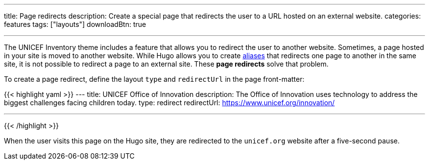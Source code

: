---
title: Page redirects
description: Create a special page that redirects the user to a URL hosted on an external website.
categories: features
tags: ["layouts"]
downloadBtn: true

---

The UNICEF Inventory theme includes a feature that allows you to redirect the user to another website.
Sometimes, a page hosted in your site is moved to another website.
While Hugo allows you to create https://gohugo.io/content-management/urls/#aliases[aliases] that redirects one page to another in the same site, it is not possible to redirect a page to an external site.
These *page redirects* solve that problem.

To create a page redirect, define the layout `type` and `redirectUrl` in the page front-matter:

{{< highlight yaml >}}
---
title: UNICEF Office of Innovation
description: The Office of Innovation uses technology to address the biggest challenges facing children today.
type: redirect
redirectUrl: https://www.unicef.org/innovation/

---
{{< /highlight >}}

When the user visits this page on the Hugo site, they are redirected to the `unicef.org` website after a five-second pause.
